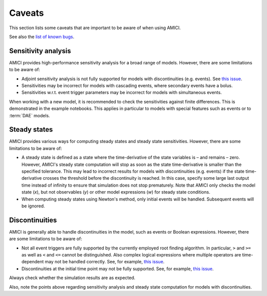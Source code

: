 .. _python_caveats:

=======
Caveats
=======

This section lists some caveats that are important to be aware of when using
AMICI.

See also the `list of known bugs <https://github.com/AMICI-dev/AMICI/issues?q=is%3Aissue%20state%3Aopen%20label%3Abug>`__.

Sensitivity analysis
====================

AMICI provides high-performance sensitivity analysis for a broad range of
models. However, there are some limitations to be aware of:

* Adjoint sensitivity analysis is not fully supported for models with
  discontinuities (e.g. events).
  See `this issue <https://github.com/AMICI-dev/AMICI/issues/18>`__.

* Sensitivities may be incorrect for models with cascading events, where
  secondary events have a bolus.

* Sensitivities w.r.t. event trigger parameters may be incorrect for models
  with simultaneous events.

When working with a new model, it is recommended to check the sensitivities
against finite differences. This is demonstrated in the example notebooks.
This applies in particular to models with special features such as
events or to :term:`DAE` models.

Steady states
=============

AMICI provides various ways for computing steady states and steady state
sensitivities. However, there are some limitations to be aware of:

* A steady state is defined as a state where the time-derivative of the
  state variables is – and remains – zero. However, AMICI's steady state
  computation will stop as soon as the state time-derivative is smaller than
  the specified tolerance. This may lead to incorrect results
  for models with discontinuities (e.g. events) if the state time-derivative
  crosses the threshold before the discontinuity is reached.
  In this case, specify some large last output time instead of infinity to
  ensure that simulation does not stop prematurely.
  Note that AMICI only checks the model state (`x`), but not observables (`y`)
  or other model expressions (`w`) for steady state conditions.

* When computing steady states using Newton's method, only initial events
  will be handled. Subsequent events will be ignored.

Discontinuities
===============

AMICI is generally able to handle discontinuities in the model, such as events
or Boolean expressions. However, there are some limitations to be aware of:

* Not all event triggers are fully supported by the currently employed root
  finding algorithm. In particular, ``>`` and ``>=`` as well as ``<`` and
  ``<=`` cannot be distinguished. Also complex logical expressions where
  multiple operators are time-dependent may not be handled correctly.
  See, for example, `this issue <https://github.com/AMICI-dev/AMICI/issues/2707>`__.

* Discontinuities at the initial time point may not be fully supported.
  See, for example, `this issue <https://github.com/AMICI-dev/AMICI/issues/2724>`__.

Always check whether the simulation results are as expected.

Also, note the points above regarding sensitivity analysis and steady state
computation for models with discontinuities.
